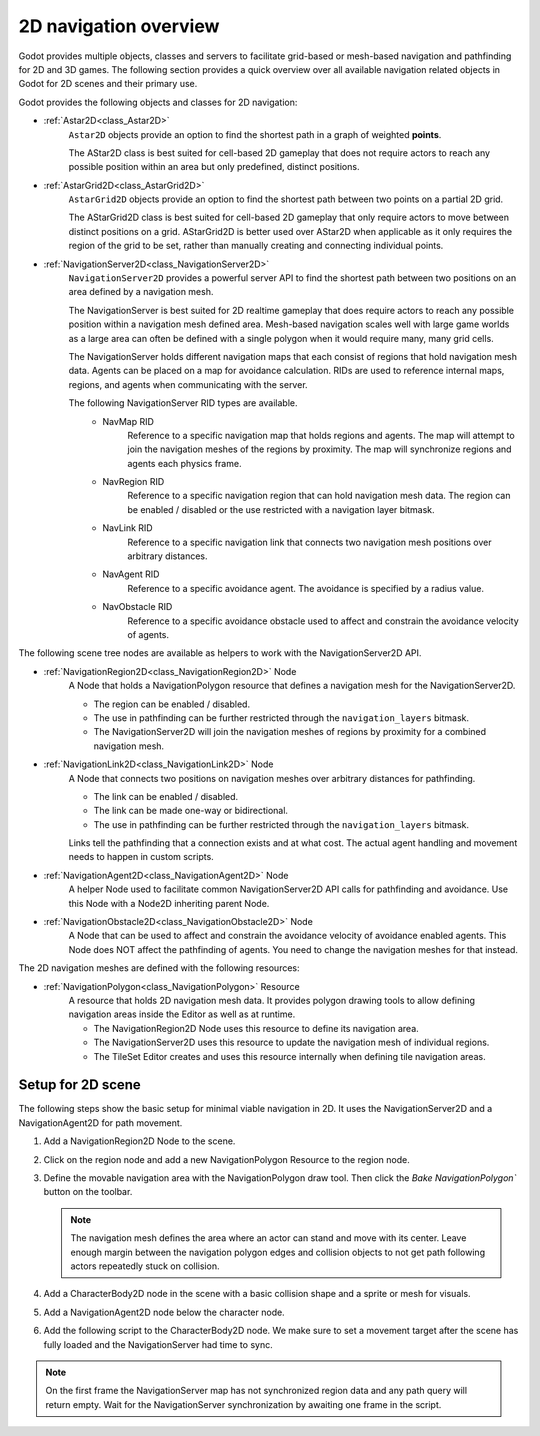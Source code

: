 .. _doc_navigation_overview_2d:

2D navigation overview
======================

Godot provides multiple objects, classes and servers to facilitate grid-based or mesh-based navigation and pathfinding for 2D and 3D games.
The following section provides a quick overview over all available navigation related objects in Godot for 2D scenes and their primary use.

Godot provides the following objects and classes for 2D navigation:

- :ref:`Astar2D<class_Astar2D>`
    ``Astar2D`` objects provide an option to find the shortest path in a graph of weighted **points**.

    The AStar2D class is best suited for cell-based 2D gameplay that does not require actors to reach any possible position within an area but only predefined, distinct positions.

- :ref:`AstarGrid2D<class_AstarGrid2D>`
    ``AstarGrid2D`` objects provide an option to find the shortest path between two points on a partial 2D grid.

    The AStarGrid2D class is best suited for cell-based 2D gameplay that only require actors to move between distinct positions on a grid. 
    AStarGrid2D is better used over AStar2D when applicable as it only requires the region of the grid to be set, rather than manually creating and connecting individual points.

- :ref:`NavigationServer2D<class_NavigationServer2D>`
    ``NavigationServer2D`` provides a powerful server API to find the shortest path between two positions on an area defined by a navigation mesh.

    The NavigationServer is best suited for 2D realtime gameplay that does require actors to reach any possible position within a navigation mesh defined area.
    Mesh-based navigation scales well with large game worlds as a large area can often be defined with a single polygon when it would require many, many grid cells.

    The NavigationServer holds different navigation maps that each consist of regions that hold navigation mesh data.
    Agents can be placed on a map for avoidance calculation.
    RIDs are used to reference internal maps, regions, and agents when communicating with the server.

    The following NavigationServer RID types are available.
        - NavMap RID
            Reference to a specific navigation map that holds regions and agents.
            The map will attempt to join the navigation meshes of the regions by proximity.
            The map will synchronize regions and agents each physics frame.
        - NavRegion RID
            Reference to a specific navigation region that can hold navigation mesh data.
            The region can be enabled / disabled or the use restricted with a navigation layer bitmask.
        - NavLink RID
            Reference to a specific navigation link that connects two navigation mesh positions over arbitrary distances.
        - NavAgent RID
            Reference to a specific avoidance agent.
            The avoidance is specified by a radius value.
        - NavObstacle RID
            Reference to a specific avoidance obstacle used to affect and constrain the avoidance velocity of agents.

The following scene tree nodes are available as helpers to work with the NavigationServer2D API.

- :ref:`NavigationRegion2D<class_NavigationRegion2D>` Node
    A Node that holds a NavigationPolygon resource that defines a navigation mesh for the NavigationServer2D.

    - The region can be enabled / disabled.
    - The use in pathfinding can be further restricted through the ``navigation_layers`` bitmask.
    - The NavigationServer2D will join the navigation meshes of regions by proximity for a combined navigation mesh.

- :ref:`NavigationLink2D<class_NavigationLink2D>` Node
    A Node that connects two positions on navigation meshes over arbitrary distances for pathfinding.

    - The link can be enabled / disabled.
    - The link can be made one-way or bidirectional.
    - The use in pathfinding can be further restricted through the ``navigation_layers`` bitmask.

    Links tell the pathfinding that a connection exists and at what cost. The actual agent handling and movement needs to happen in custom scripts.

-  :ref:`NavigationAgent2D<class_NavigationAgent2D>` Node
    A helper Node used to facilitate common NavigationServer2D API calls for pathfinding and avoidance.
    Use this Node with a Node2D inheriting parent Node.

-  :ref:`NavigationObstacle2D<class_NavigationObstacle2D>` Node
    A Node that can be used to affect and constrain the avoidance velocity of avoidance enabled agents.
    This Node does NOT affect the pathfinding of agents. You need to change the navigation meshes for that instead.

The 2D navigation meshes are defined with the following resources:

- :ref:`NavigationPolygon<class_NavigationPolygon>` Resource
    A resource that holds 2D navigation mesh data.
    It provides polygon drawing tools to allow defining navigation areas inside the Editor as well as at runtime.

    - The NavigationRegion2D Node uses this resource to define its navigation area.
    - The NavigationServer2D uses this resource to update the navigation mesh of individual regions.
    - The TileSet Editor creates and uses this resource internally when defining tile navigation areas.

.. seealso::

    You can see how 2D navigation works in action using the
    `2D Navigation Polygon <https://github.com/godotengine/godot-demo-projects/tree/master/2d/navigation>`__
    and `Grid-based Navigation with AStarGrid2D <https://github.com/godotengine/godot-demo-projects/tree/master/2d/navigation_astar>`__
    demo projects.

Setup for 2D scene
------------------

The following steps show the basic setup for minimal viable navigation in 2D.
It uses the NavigationServer2D and a NavigationAgent2D for path movement.

#. Add a NavigationRegion2D Node to the scene.

#. Click on the region node and add a new NavigationPolygon Resource to the region node.

   .. image:: img/nav_2d_min_setup_step1.png

#. Define the movable navigation area with the NavigationPolygon draw tool. Then click
   the `Bake NavigationPolygon`` button on the toolbar.

   .. image:: img/nav_2d_min_setup_step2.png

   .. note::

        The navigation mesh defines the area where an actor can stand and move with its center.
        Leave enough margin between the navigation polygon edges and collision objects to not get path following actors repeatedly stuck on collision.

#. Add a CharacterBody2D node in the scene with a basic collision shape and a sprite or mesh
   for visuals.

#. Add a NavigationAgent2D node below the character node.

   .. image:: img/nav_2d_min_setup_step3.webp

#. Add the following script to the CharacterBody2D node. We make sure to set a movement target
   after the scene has fully loaded and the NavigationServer had time to sync.

.. tabs::
 .. code-tab:: gdscript GDScript

    extends CharacterBody2D

    var movement_speed: float = 200.0
    var movement_target_position: Vector2 = Vector2(60.0,180.0)

    @onready var navigation_agent: NavigationAgent2D = $NavigationAgent2D

    func _ready():
        # These values need to be adjusted for the actor's speed
        # and the navigation layout.
        navigation_agent.path_desired_distance = 4.0
        navigation_agent.target_desired_distance = 4.0

        # Make sure to not await during _ready.
        actor_setup.call_deferred()

    func actor_setup():
        # Wait for the first physics frame so the NavigationServer can sync.
        await get_tree().physics_frame

        # Now that the navigation map is no longer empty, set the movement target.
        set_movement_target(movement_target_position)

    func set_movement_target(movement_target: Vector2):
        navigation_agent.target_position = movement_target

    func _physics_process(delta):
        if navigation_agent.is_navigation_finished():
            return

        var current_agent_position: Vector2 = global_position
        var next_path_position: Vector2 = navigation_agent.get_next_path_position()

        velocity = current_agent_position.direction_to(next_path_position) * movement_speed
        move_and_slide()

 .. code-tab:: csharp C#

    using Godot;

    public partial class MyCharacterBody2D : CharacterBody2D
    {
        private NavigationAgent2D _navigationAgent;

        private float _movementSpeed = 200.0f;
        private Vector2 _movementTargetPosition = new Vector2(70.0f, 226.0f);

        public Vector2 MovementTarget
        {
            get { return _navigationAgent.TargetPosition; }
            set { _navigationAgent.TargetPosition = value; }
        }

        public override void _Ready()
        {
            base._Ready();

            _navigationAgent = GetNode<NavigationAgent2D>("NavigationAgent2D");

            // These values need to be adjusted for the actor's speed
            // and the navigation layout.
            _navigationAgent.PathDesiredDistance = 4.0f;
            _navigationAgent.TargetDesiredDistance = 4.0f;

            // Make sure to not await during _Ready.
            Callable.From(ActorSetup).CallDeferred();
        }

        public override void _PhysicsProcess(double delta)
        {
            base._PhysicsProcess(delta);

            if (_navigationAgent.IsNavigationFinished())
            {
                return;
            }

            Vector2 currentAgentPosition = GlobalTransform.Origin;
            Vector2 nextPathPosition = _navigationAgent.GetNextPathPosition();

            Velocity = currentAgentPosition.DirectionTo(nextPathPosition) * _movementSpeed;
            MoveAndSlide();
        }

        private async void ActorSetup()
        {
            // Wait for the first physics frame so the NavigationServer can sync.
            await ToSignal(GetTree(), SceneTree.SignalName.PhysicsFrame);

            // Now that the navigation map is no longer empty, set the movement target.
            MovementTarget = _movementTargetPosition;
        }
    }

.. note::

    On the first frame the NavigationServer map has not synchronized region data and any path query will return empty. Wait for the NavigationServer synchronization by awaiting one frame in the script.
